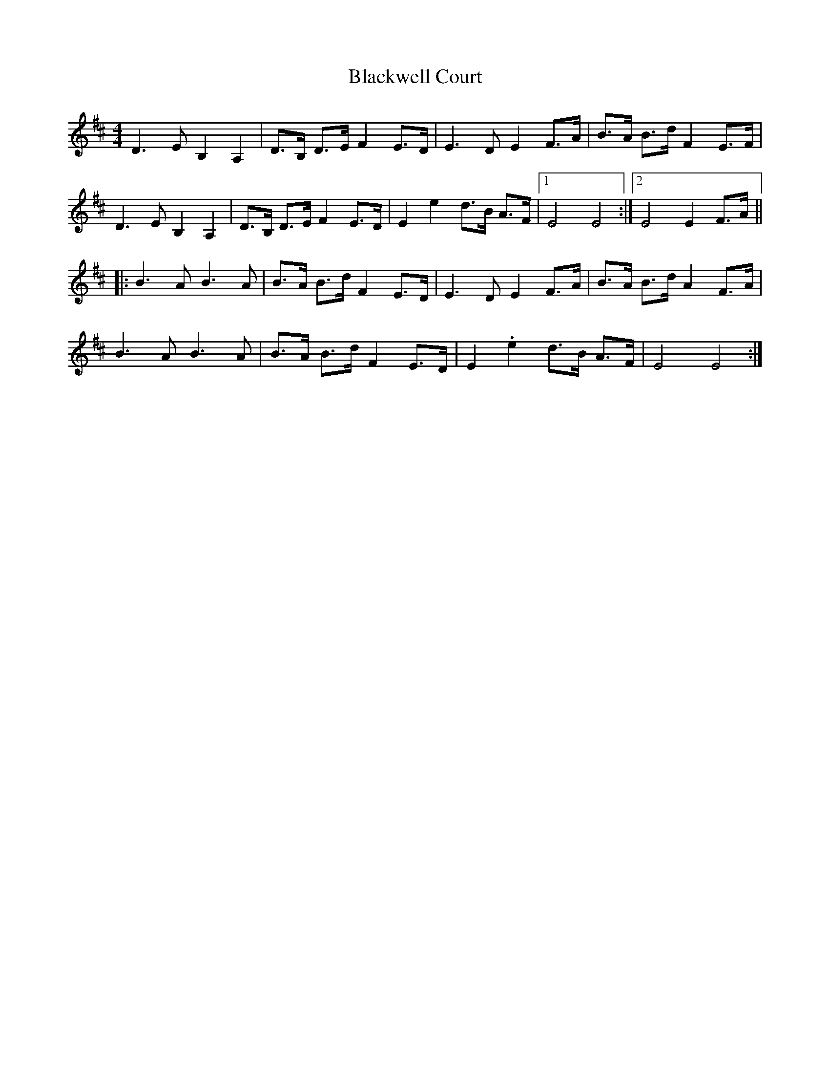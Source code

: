 X: 1
T: Blackwell Court
Z: Rollix
S: https://thesession.org/tunes/8155#setting8155
R: barndance
M: 4/4
L: 1/8
K: Dmaj
D3E B,2A,2|D>B, D>E F2 E>D|E3D E2 F>A|B>A B>d F2 E>F|
D3E B,2A,2|D>B, D>E F2 E>D|E2e2 d>B A>F|1E4E4:|2E4E2F>A||
|:B3A B3A|B>A B>d F2 E>D|E3D E2 F>A|B>A B>d A2 F>A|
B3A B3A|B>A B>d F2 E>D|E2.e2 d>B A>F|E4E4:|

